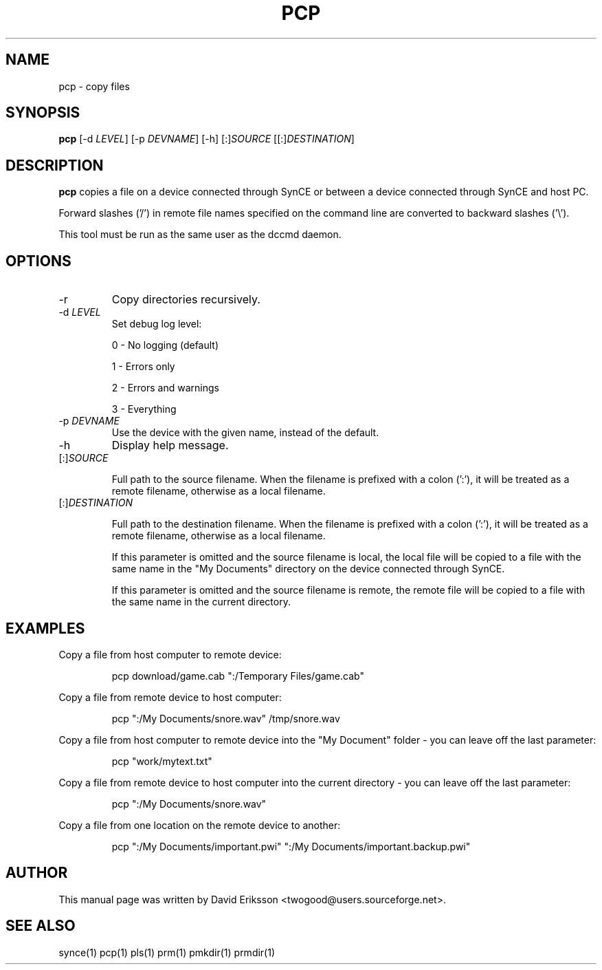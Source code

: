 .\" $Id$
.TH "PCP" "1" "November 2002" "The SynCE project" "http://synce.sourceforge.net/"
.SH NAME
pcp \- copy files

.SH SYNOPSIS
\fBpcp\fR [\-d \fILEVEL\fR] [\-p \fIDEVNAME\fR] [\-h] [:]\fISOURCE\fR [[:]\fIDESTINATION\fR]

.SH "DESCRIPTION"

.PP
\fBpcp\fR copies a file on a device connected through SynCE or between a
device connected through SynCE and host PC.

.PP
Forward slashes ('/') in remote file names specified on the command line are
converted to backward slashes ('\\').

.PP
This tool must be run as the same user as the dccmd daemon.

.SH "OPTIONS"
.TP
\-r
Copy directories recursively.

.TP
\-d \fILEVEL\fR
Set debug log level:
.IP
0 - No logging (default)
.IP
1 - Errors only
.IP
2 - Errors and warnings
.IP
3 - Everything

.TP
\-p \fIDEVNAME\fR
Use the device with the given name, instead of the default.

.TP
\-h
Display help message.

.TP
[:]\fISOURCE\fR

Full path to the source filename. When the filename is prefixed with a colon
(':'), it will be treated as a remote filename, otherwise as a local filename.

.TP
[:]\fIDESTINATION\fR

Full path to the destination filename. When the filename is prefixed with a colon
(':'), it will be treated as a remote filename, otherwise as a local filename.

.IP
If this parameter is omitted and the source filename is local, the local file
will be copied to a file with the same name in the "My Documents" directory on
the device connected through SynCE.

.IP
If this parameter is omitted and the source filename is remote, the remote file
will be copied to a file with the same name in the current directory.

.SH EXAMPLES

.LP
Copy a file from host computer to remote device:
.IP
pcp download/game.cab ":/Temporary Files/game.cab"

.LP
Copy a file from remote device to host computer:
.IP
pcp ":/My Documents/snore.wav" /tmp/snore.wav

.LP
Copy a file from host computer to remote device into the "My Document" folder - you
can leave off the last parameter:
.IP
pcp "work/mytext.txt"

.LP
Copy a file from remote device to host computer into the current directory - you
can leave off the last parameter:
.IP
pcp ":/My Documents/snore.wav"

.LP
Copy a file from one location on the remote device to another:
.IP
pcp ":/My Documents/important.pwi" ":/My Documents/important.backup.pwi" 





.SH "AUTHOR"
.PP
This manual page was written by David Eriksson <twogood@users.sourceforge.net>.
.SH "SEE ALSO"
synce(1) pcp(1) pls(1) prm(1) pmkdir(1) prmdir(1)
